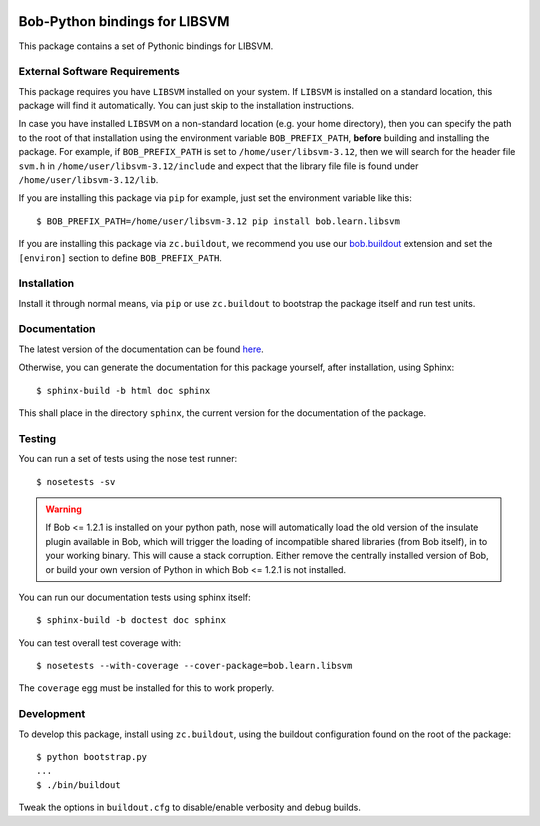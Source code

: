 .. vim: set fileencoding=utf-8 :
.. Andre Anjos <andre.anjos@idiap.ch>
.. Fri 13 Dec 2013 12:35:22 CET

.. image:: https://travis-ci.org/bioidiap/bob.learn.libsvm.svg?branch=master
   :target: https://travis-ci.org/bioidiap/bob.learn.libsvm
.. image:: http://img.shields.io/badge/docs-latest-orange.png
   :target: https://www.idiap.ch/software/bob/docs/latest/bioidiap/bob.learn.libsvm/master/index.html
.. image:: https://coveralls.io/repos/bioidiap/bob.learn.libsvm/badge.png
   :target: https://coveralls.io/r/bioidiap/bob.learn.libsvm
.. image:: http://img.shields.io/github/tag/bioidiap/bob.learn.libsvm.png
   :target: https://github.com/bioidiap/bob.learn.libsvm
.. image:: http://img.shields.io/pypi/v/bob.learn.libsvm.png
   :target: https://pypi.python.org/pypi/bob.learn.libsvm
.. image:: http://img.shields.io/pypi/dm/bob.learn.libsvm.png
   :target: https://pypi.python.org/pypi/bob.learn.libsvm

================================
 Bob-Python bindings for LIBSVM
================================

This package contains a set of Pythonic bindings for LIBSVM.

External Software Requirements
------------------------------

This package requires you have ``LIBSVM`` installed on your system. If
``LIBSVM`` is installed on a standard location, this package will find it
automatically. You can just skip to the installation instructions.

In case you have installed ``LIBSVM`` on a non-standard location (e.g. your
home directory), then you can specify the path to the root of that installation
using the environment variable ``BOB_PREFIX_PATH``, **before** building and
installing the package. For example, if ``BOB_PREFIX_PATH`` is set to
``/home/user/libsvm-3.12``, then we will search for the header file ``svm.h``
in ``/home/user/libsvm-3.12/include`` and expect that the library file file is
found under ``/home/user/libsvm-3.12/lib``.

If you are installing this package via ``pip`` for example, just set the
environment variable like this::

  $ BOB_PREFIX_PATH=/home/user/libsvm-3.12 pip install bob.learn.libsvm

If you are installing this package via ``zc.buildout``, we recommend you use
our `bob.buildout <http://pypi.python.org/pypi/bob.buildout>`_ extension and
set the ``[environ]`` section to define ``BOB_PREFIX_PATH``.

Installation
------------

Install it through normal means, via ``pip`` or use ``zc.buildout`` to
bootstrap the package itself and run test units.

Documentation
-------------

The latest version of the documentation can be found `here <https://www.idiap.ch/software/bob/docs/latest/bioidiap/bob.learn.libsvm/master/index.html>`_.

Otherwise, you can generate the documentation for this package yourself, after installation, using Sphinx::

  $ sphinx-build -b html doc sphinx

This shall place in the directory ``sphinx``, the current version for the
documentation of the package.

Testing
-------

You can run a set of tests using the nose test runner::

  $ nosetests -sv

.. warning::

   If Bob <= 1.2.1 is installed on your python path, nose will automatically
   load the old version of the insulate plugin available in Bob, which will
   trigger the loading of incompatible shared libraries (from Bob itself), in
   to your working binary. This will cause a stack corruption. Either remove
   the centrally installed version of Bob, or build your own version of Python
   in which Bob <= 1.2.1 is not installed.

You can run our documentation tests using sphinx itself::

  $ sphinx-build -b doctest doc sphinx

You can test overall test coverage with::

  $ nosetests --with-coverage --cover-package=bob.learn.libsvm

The ``coverage`` egg must be installed for this to work properly.

Development
-----------

To develop this package, install using ``zc.buildout``, using the buildout
configuration found on the root of the package::

  $ python bootstrap.py
  ...
  $ ./bin/buildout

Tweak the options in ``buildout.cfg`` to disable/enable verbosity and debug
builds.
